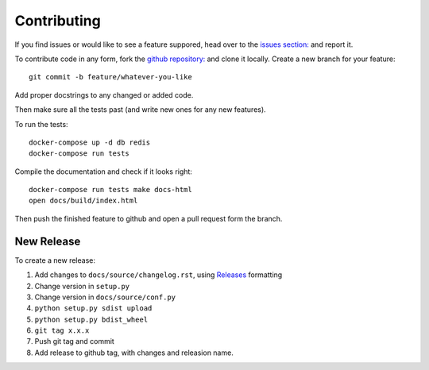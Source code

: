 Contributing
============

If you find issues or would like to see a feature suppored, head over to
the `issues section:
<https://github.com/saulshanabrook/django-simpleimages/issues>`_ and report it.

To contribute code in any form, fork the `github repository:
<https://github.com/saulshanabrook/django-simpleimages>`_ and clone it locally.
Create a new branch for your feature::

    git commit -b feature/whatever-you-like

Add proper docstrings to any changed or added code.

Then make sure all the tests past (and write new ones for any new features).

To run the tests::

    docker-compose up -d db redis
    docker-compose run tests

Compile the documentation and check if it looks right::

    docker-compose run tests make docs-html
    open docs/build/index.html

Then push the finished feature to github and open a pull request form the branch.

New Release
-----------
To create a new release:

1. Add changes to ``docs/source/changelog.rst``, using Releases_ formatting
2. Change version in ``setup.py``
3. Change version in ``docs/source/conf.py``
4. ``python setup.py sdist upload``
5. ``python setup.py bdist_wheel``
6. ``git tag x.x.x``
7. Push git tag and commit
8. Add release to github tag, with changes and releasion name.

.. _releases: http://releases.readthedocs.org/en/latest/concepts.html
